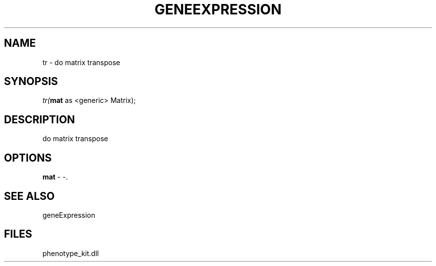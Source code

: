 .\" man page create by R# package system.
.TH GENEEXPRESSION 1 2000-1月 "tr" "tr"
.SH NAME
tr \- do matrix transpose
.SH SYNOPSIS
\fItr(\fBmat\fR as <generic> Matrix);\fR
.SH DESCRIPTION
.PP
do matrix transpose
.PP
.SH OPTIONS
.PP
\fBmat\fB \fR\- -. 
.PP
.SH SEE ALSO
geneExpression
.SH FILES
.PP
phenotype_kit.dll
.PP
